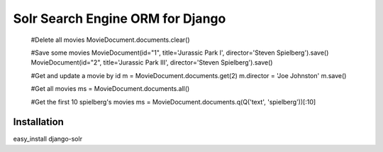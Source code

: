 =================================
Solr Search Engine ORM for Django
=================================

 #Delete all movies
 MovieDocument.documents.clear()
 
 #Save some movies
 MovieDocument(id="1", title='Jurassic Park I', director='Steven Spielberg').save()
 MovieDocument(id="2", title='Jurassic Park III', director='Steven Spielberg').save()
 
 #Get and update a movie by id
 m = MovieDocument.documents.get(2)
 m.director = 'Joe Johnston'
 m.save()
 
 #Get all movies
 ms = MovieDocument.documents.all()
 
 #Get the first 10 spielberg's movies
 ms = MovieDocument.documents.q(Q('text', 'spielberg'))[:10]

Installation
============
easy_install django-solr


